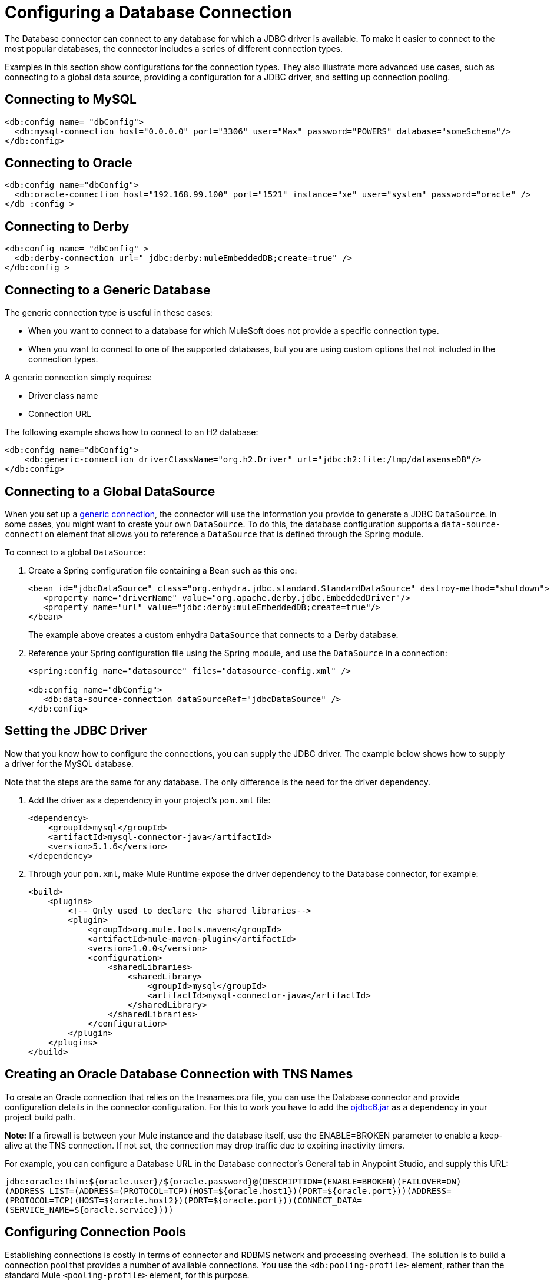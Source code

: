 = Configuring a Database Connection
:keywords: db, connector, Database, connection

The Database connector can connect to any database for which a JDBC driver is available. To make it easier to connect to the most popular databases, the connector includes a series of different connection types.

Examples in this section show configurations for the connection types. They also illustrate more advanced use cases, such as connecting to a global data source, providing a configuration for a JDBC driver, and setting up connection pooling.

== Connecting to MySQL

[source,xml,linenums]
----
<db:config name= "dbConfig">
  <db:mysql-connection host="0.0.0.0" port="3306" user="Max" password="POWERS" database="someSchema"/>
</db:config>
----

== Connecting to Oracle

[source,xml,linenums]
----
<db:config name="dbConfig">
  <db:oracle-connection host="192.168.99.100" port="1521" instance="xe" user="system" password="oracle" />
</db :config >
----

== Connecting to Derby

[source,xml,linenums]
----
<db:config name= "dbConfig" >
  <db:derby-connection url=" jdbc:derby:muleEmbeddedDB;create=true" />
</db:config >
----

[[generic_db]]
== Connecting to a Generic Database

The generic connection type is useful in these cases:

* When you want to connect to a database for which MuleSoft does not provide a specific connection type.
* When you want to connect to one of the supported databases, but you are using custom options that not included in the connection types.

A generic connection simply requires:

* Driver class name
* Connection URL

The following example shows how to connect to an H2 database:

[source,xml,linenums]
----
<db:config name="dbConfig">
    <db:generic-connection driverClassName="org.h2.Driver" url="jdbc:h2:file:/tmp/datasenseDB"/>
</db:config>
----

== Connecting to a Global DataSource

When you set up a <<generic_db, generic connection>>, the connector will use the information you provide to generate a JDBC `DataSource`. In some cases, you might want to create your own `DataSource`. To do this, the database configuration supports a `data-source-connection` element that allows you to reference a `DataSource` that is defined through the Spring module.

To connect to a global `DataSource`:

. Create a Spring configuration file containing a Bean such as this one:
+
[source,xml,linenums]
----
<bean id="jdbcDataSource" class="org.enhydra.jdbc.standard.StandardDataSource" destroy-method="shutdown">
   <property name="driverName" value="org.apache.derby.jdbc.EmbeddedDriver"/>
   <property name="url" value="jdbc:derby:muleEmbeddedDB;create=true"/>
</bean>
----
+
The example above creates a custom enhydra `DataSource` that connects to a Derby database.
+
. Reference your Spring configuration file using the Spring module, and use the `DataSource` in a connection:
+
[source,xml,linenums]
----
<spring:config name="datasource" files="datasource-config.xml" />

<db:config name="dbConfig">
   <db:data-source-connection dataSourceRef="jdbcDataSource" />
</db:config>
----

== Setting the JDBC Driver

Now that you know how to configure the connections, you can supply the JDBC driver. The example below shows how to supply a driver for the MySQL database.

Note that the steps are the same for any database. The only difference is the need for the driver dependency.

. Add the driver as a dependency in your project's `pom.xml` file:
+
[source,xml,linenums]
----
<dependency>
    <groupId>mysql</groupId>
    <artifactId>mysql-connector-java</artifactId>
    <version>5.1.6</version>
</dependency>
----
+
. Through your `pom.xml`, make Mule Runtime expose the driver dependency to the Database connector, for example:
+
[source,xml,linenums]
----
<build>
    <plugins>
        <!-- Only used to declare the shared libraries-->
        <plugin>
            <groupId>org.mule.tools.maven</groupId>
            <artifactId>mule-maven-plugin</artifactId>
            <version>1.0.0</version>
            <configuration>
                <sharedLibraries>
                    <sharedLibrary>
                        <groupId>mysql</groupId>
                        <artifactId>mysql-connector-java</artifactId>
                    </sharedLibrary>
                </sharedLibraries>
            </configuration>
        </plugin>
    </plugins>
</build>
----

== Creating an Oracle Database Connection with TNS Names

To create an Oracle connection that relies on the tnsnames.ora file, you 
can use the Database connector and provide configuration details in the
connector configuration. For this to work you have to add the http://download.oracle.com/otn/utilities_drivers/jdbc/11204/ojdbc6.jar[ojdbc6.jar] 
as a dependency in your project build path.

*Note:* If a firewall is between your Mule instance and the database itself,
use the ENABLE=BROKEN parameter to enable a keep-alive at the TNS connection. 
If not set, the connection may drop traffic due to expiring inactivity timers.

For example, you can configure a Database URL in the Database
connector's General tab in Anypoint Studio, and supply this URL:

`jdbc:oracle:thin:${oracle.user}/${oracle.password}@(DESCRIPTION=(ENABLE=BROKEN)(FAILOVER=ON)(ADDRESS_LIST=(ADDRESS=(PROTOCOL=TCP)(HOST=${oracle.host1})(PORT=${oracle.port}))(ADDRESS=(PROTOCOL=TCP)(HOST=${oracle.host2})(PORT=${oracle.port}))(CONNECT_DATA=(SERVICE_NAME=${oracle.service})))`

== Configuring Connection Pools

Establishing connections is costly in terms of connector and RDBMS network and processing overhead. The solution is to build a connection pool that provides a number of available connections. You use the `<db:pooling-profile>` element, rather than the standard Mule `<pooling-profile>` element, for this purpose.

This example shows how to use the `db:pooling-profile` element:

[source,xml,linenums]
----
<db:config name="dbConfig">
    <db:my-sql-connection database="mozart_test" host="${host}" password="${password}" port="${port}" user="${user}">
        <db:pooling-profile acquireIncrement="1" maxPoolSize="5" maxWait="0" maxWaitUnit="SECONDS" minPoolSize="0" preparedStatementCacheSize="5"/>
    </db:my-sql-connection>
</db:config>
----

All connection configuration elements, except the global data source reference, accept the pooling profile. In JDBC, pooling occurs at the data source level. To do pooling, you have to configure the global data source. The software cannot add it on the fly.

[TIP]
Notice that unlike other connectors such as FTP or SFTP, the `<db:pooling-profile>` element is used instead of the standard `<pooling-profile>`. This is because databases have special pooling attributes, such as `preparedStatementCacheSize`, which do not make sense on the generic element.

For more details on parameters and capabilities of the connection types, see link:database-documentation[the Database Connector Technical Reference].
